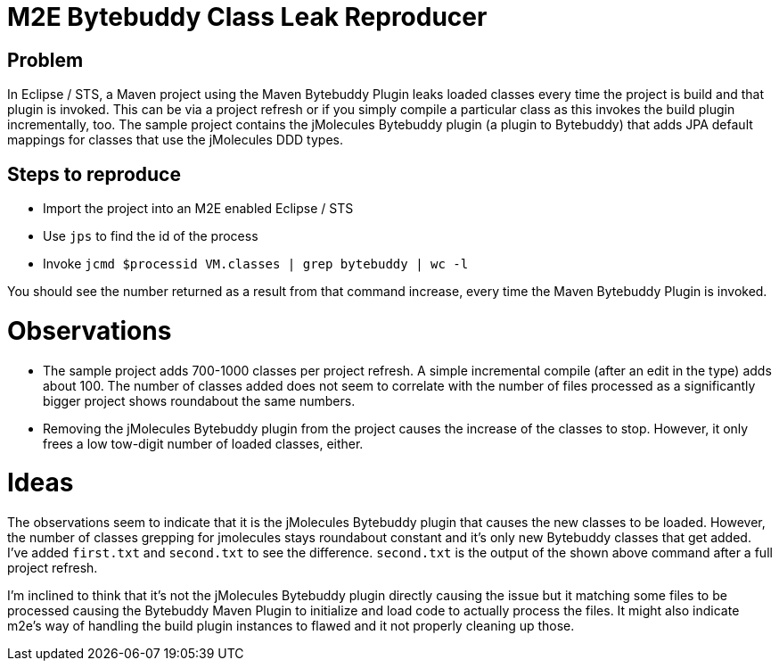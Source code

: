 = M2E Bytebuddy Class Leak Reproducer

== Problem

In Eclipse / STS, a Maven project using the Maven Bytebuddy Plugin leaks loaded classes every time the project is build and that plugin is invoked.
This can be via a project refresh or if you simply compile a particular class as this invokes the build plugin incrementally, too.
The sample project contains the jMolecules Bytebuddy plugin (a plugin to Bytebuddy) that adds JPA default mappings for classes that use the jMolecules DDD types.

== Steps to reproduce

* Import the project into an M2E enabled Eclipse / STS
* Use `jps` to find the id of the process
* Invoke `jcmd $processid VM.classes | grep bytebuddy | wc -l`

You should see the number returned as a result from that command increase, every time the Maven Bytebuddy Plugin is invoked.

= Observations

* The sample project adds 700-1000 classes per project refresh. A simple incremental compile (after an edit in the type) adds about 100.
The number of classes added does not seem to correlate with the number of files processed as a significantly bigger project shows roundabout the same numbers.
* Removing the jMolecules Bytebuddy plugin from the project causes the increase of the classes to stop. However, it only frees a low tow-digit number of loaded classes, either.

= Ideas

The observations seem to indicate that it is the jMolecules Bytebuddy plugin that causes the new classes to be loaded.
However, the number of classes grepping for jmolecules stays roundabout constant and it's only new Bytebuddy classes that get added.
I've added `first.txt` and `second.txt` to see the difference.
`second.txt` is the output of the shown above command after a full project refresh.

I'm inclined to think that it's not the jMolecules Bytebuddy plugin directly causing the issue but it matching some files to be processed causing the Bytebuddy Maven Plugin to initialize and load code to actually process the files.
It might also indicate m2e's way of handling the build plugin instances to flawed and it not properly cleaning up those.
